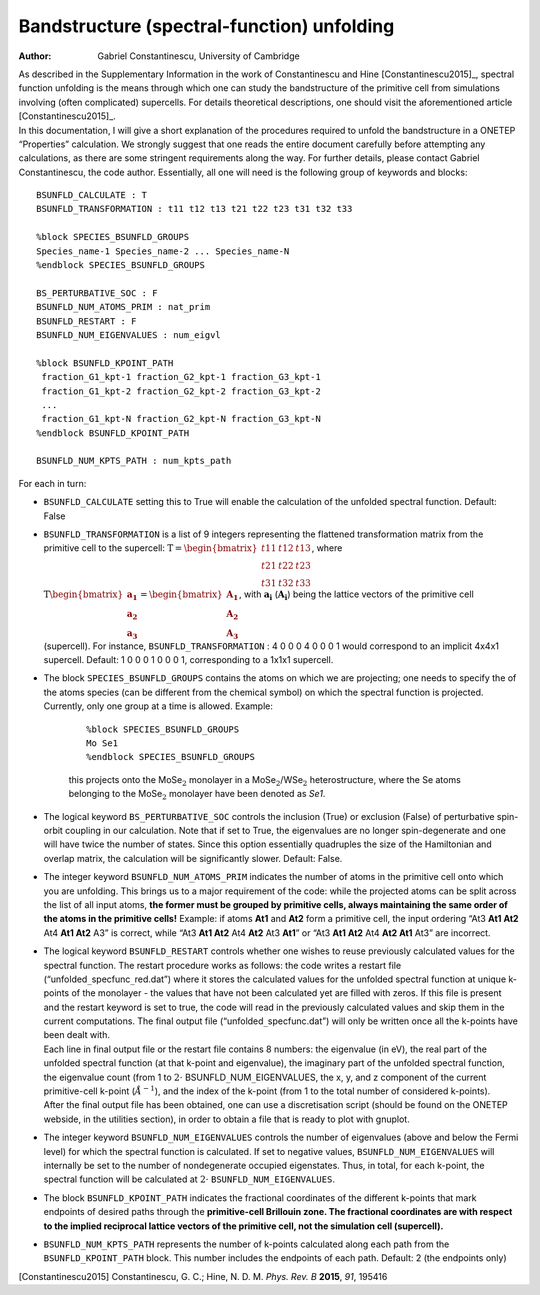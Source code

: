 =====================================================
Bandstructure (spectral-function) unfolding
=====================================================

:Author: Gabriel Constantinescu, University of Cambridge

| As described in the Supplementary Information in the work of
  Constantinescu and Hine [Constantinescu2015]_,
  spectral function unfolding is the means through which one can study
  the bandstructure of the primitive cell from simulations involving
  (often complicated) supercells. For details theoretical descriptions,
  one should visit the aforementioned article
  [Constantinescu2015]_.
| In this documentation, I will give a short explanation of the
  procedures required to unfold the bandstructure in a ONETEP
  “Properties” calculation. We strongly suggest that one reads the
  entire document carefully before attempting any calculations, as there
  are some stringent requirements along the way. For further details,
  please contact Gabriel Constantinescu, the code author. Essentially,
  all one will need is the following group of keywords and blocks:

::

    BSUNFLD_CALCULATE : T
    BSUNFLD_TRANSFORMATION : t11 t12 t13 t21 t22 t23 t31 t32 t33

    %block SPECIES_BSUNFLD_GROUPS
    Species_name-1 Species_name-2 ... Species_name-N 
    %endblock SPECIES_BSUNFLD_GROUPS

    BS_PERTURBATIVE_SOC : F
    BSUNFLD_NUM_ATOMS_PRIM : nat_prim
    BSUNFLD_RESTART : F
    BSUNFLD_NUM_EIGENVALUES : num_eigvl

    %block BSUNFLD_KPOINT_PATH
     fraction_G1_kpt-1 fraction_G2_kpt-1 fraction_G3_kpt-1
     fraction_G1_kpt-2 fraction_G2_kpt-2 fraction_G3_kpt-2
     ...
     fraction_G1_kpt-N fraction_G2_kpt-N fraction_G3_kpt-N
    %endblock BSUNFLD_KPOINT_PATH

    BSUNFLD_NUM_KPTS_PATH : num_kpts_path

For each in turn:

-  | ``BSUNFLD_CALCULATE`` setting this to True will enable the calculation of the unfolded
     spectral function. Default: False

-  | ``BSUNFLD_TRANSFORMATION`` is a list of 9 integers representing the flattened transformation
     matrix from the primitive cell to the supercell: :math:`\textbf{T}= \begin{bmatrix} t11 & t12 & t13 \\ t21 & t22 & t23 \\ t31 & t32 & t33 \end{bmatrix}`, where :math:`\textbf{T} \begin{bmatrix} \mathbf{a_1} \\ \mathbf{a_2} \\ \mathbf{a_3} \end{bmatrix} = \begin{bmatrix} \mathbf{A_1} \\ \mathbf{A_2} \\ \mathbf{A_3} \end{bmatrix}`, with :math:`\mathbf{a_i}` (:math:`\mathbf{A_i}`) being the
     lattice vectors of the primitive cell (supercell). For instance, ``BSUNFLD_TRANSFORMATION`` :
     4 0 0 0 4 0 0 0 1 would correspond to an implicit 4x4x1 supercell.
     Default: 1 0 0 0 1 0 0 0 1, corresponding to a 1x1x1 supercell.

-  | The block ``SPECIES_BSUNFLD_GROUPS`` contains the atoms on which we are projecting; one needs to
     specify the of the atoms species (can be different from the chemical
     symbol) on which the spectral function is projected. Currently, only
     one group at a time is allowed. Example:

     ::

         %block SPECIES_BSUNFLD_GROUPS
         Mo Se1
         %endblock SPECIES_BSUNFLD_GROUPS

     this projects onto the MoSe\ :math:`_2` monolayer in a
     MoSe\ :math:`_2`/WSe\ :math:`_2` heterostructure, where the Se atoms
     belonging to the MoSe\ :math:`_2` monolayer have been denoted as
     *Se1*.

-  | The logical keyword ``BS_PERTURBATIVE_SOC`` controls the inclusion (True) or exclusion
     (False) of perturbative spin-orbit coupling in our calculation.
     Note that if set to True, the eigenvalues are no longer
     spin-degenerate and one will have twice the number of states. Since
     this option essentially quadruples the size of the Hamiltonian and
     overlap matrix, the calculation will be significantly slower.
     Default: False.

-  | The integer keyword ``BSUNFLD_NUM_ATOMS_PRIM`` indicates the number of atoms in the primitive
     cell onto which you are unfolding. This brings us to a major
     requirement of the code: while the projected atoms can be split
     across the list of all input atoms, **the former must be grouped by primitive cells, always maintaining the same order of the atoms in the primitive cells!** Example: if atoms **At1** and **At2** form a
     primitive cell, the input ordering “At3 **At1 At2** At4 **At1 At2** A3” is correct, while
     “At3 **At1 At2** At4 **At2** At3 **At1**” or “At3 **At1 At2** At4 **At2 At1** At3” are incorrect.

-  | The logical keyword ``BSUNFLD_RESTART`` controls whether one wishes to reuse previously
     calculated values for the spectral function. The restart procedure
     works as follows: the code writes a restart file
     (“unfolded\ :math:`\_`\ specfunc\ :math:`\_`\ red.dat”) where it
     stores the calculated values for the unfolded spectral function at
     unique k-points of the monolayer - the values that have not been
     calculated yet are filled with zeros. If this file is present and the
     restart keyword is set to true, the code will read in the previously
     calculated values and skip them in the current computations. The
     final output file (“unfolded\ :math:`\_`\ specfunc.dat”) will only be
     written once all the k-points have been dealt with.

   | Each line in final output file or the restart file contains 8
     numbers: the eigenvalue (in eV), the real part of the unfolded
     spectral function (at that k-point and eigenvalue), the imaginary
     part of the unfolded spectral function, the eigenvalue count (from 1
     to :math:`2\cdot` BSUNFLD\ :math:`\_`\ NUM\ :math:`\_`\ EIGENVALUES,
     the x, y, and z component of the current primitive-cell k-point
     (:math:`\AA^{-1}`), and the index of the k-point (from 1 to the total
     number of considered k-points).

   | After the final output file has been obtained, one can use a
     discretisation script (should be found on the ONETEP webside, in the
     utilities section), in order to obtain a file that is ready to plot
     with gnuplot.

-  | The integer keyword ``BSUNFLD_NUM_EIGENVALUES`` controls the number of eigenvalues (above and
     below the Fermi level) for which the spectral function is calculated.
     If set to negative values,
     ``BSUNFLD_NUM_EIGENVALUES`` will internally be
     set to the number of nondegenerate occupied eigenstates. Thus, in
     total, for each k-point, the spectral function will be calculated at
     :math:`2\cdot` ``BSUNFLD_NUM_EIGENVALUES``.

-  | The block ``BSUNFLD_KPOINT_PATH`` indicates the fractional coordinates of the different
     k-points that mark endpoints of desired paths through the **primitive-cell Brillouin zone. The fractional coordinates are with respect to the implied reciprocal lattice vectors of the primitive cell, not the simulation cell (supercell).**

-  | ``BSUNFLD_NUM_KPTS_PATH`` represents the number of k-points calculated along each path from
     the ``BSUNFLD_KPOINT_PATH`` block. This number includes the endpoints of each path. Default:
     2 (the endpoints only)

[Constantinescu2015] Constantinescu, G. C.; Hine, N. D. M. *Phys. Rev. B* **2015**, *91*, 195416
